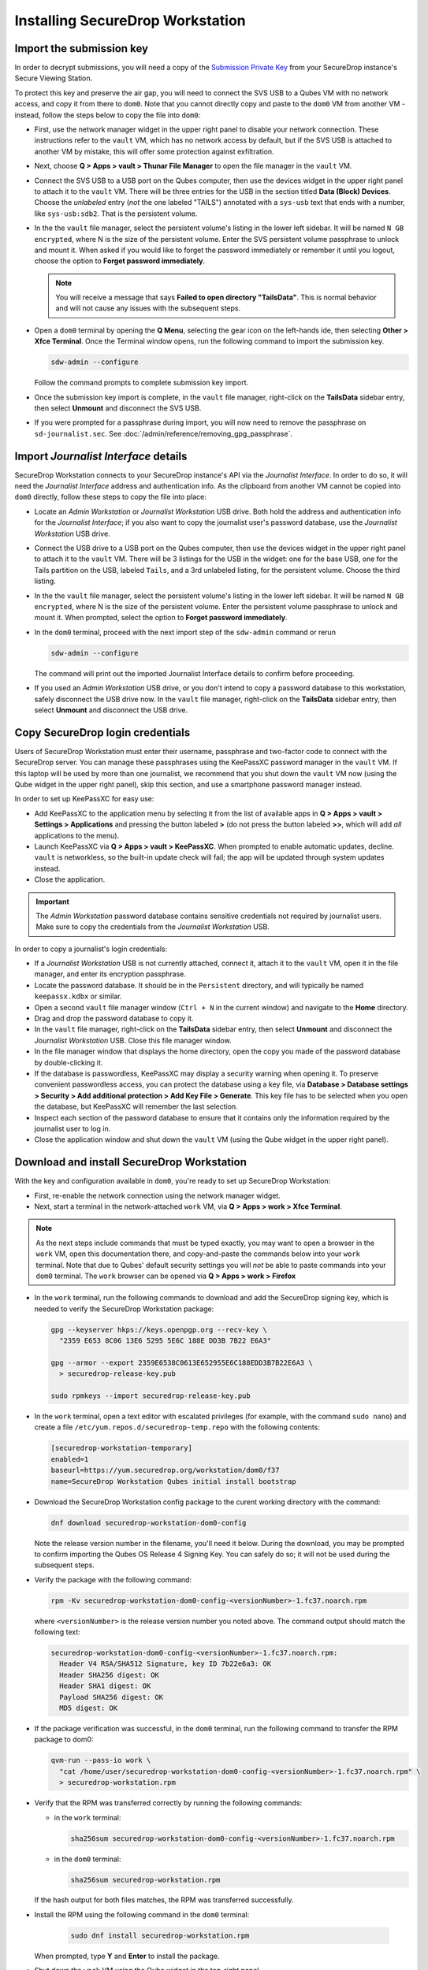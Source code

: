 Installing SecureDrop Workstation
=================================

Import the submission key
~~~~~~~~~~~~~~~~~~~~~~~~~

In order to decrypt submissions, you will need a copy of the
`Submission Private Key <https://docs.securedrop.org/en/stable/glossary.html#submission-key>`_
from your SecureDrop instance's Secure Viewing Station.

To protect this key and preserve the air gap, you will need to connect the SVS USB to a Qubes VM with no network access, and copy it from there to ``dom0``. Note that you cannot directly copy and paste to the ``dom0`` VM from another VM - instead, follow the steps below to copy the file into ``dom0``:

- First, use the network manager widget in the upper right panel to disable your network connection. These instructions refer to the ``vault`` VM, which has no network access by default, but if the SVS USB is attached to another VM by mistake, this will offer some protection against exfiltration.

- Next, choose **Q > Apps > vault > Thunar File Manager** to open the file manager in the ``vault`` VM.

- Connect the SVS USB to a USB port on the Qubes computer, then use the devices widget in the upper right panel to attach it to the ``vault`` VM. There will be three entries for the USB in the section titled **Data (Block) Devices**. Choose the *unlabeled* entry (*not* the one labeled "TAILS") annotated with a ``sys-usb`` text that ends with a number, like ``sys-usb:sdb2``. That is the persistent volume.

  |Attach TailsData|

- In the the ``vault`` file manager, select the persistent volume's listing in the lower left sidebar. It will be named ``N GB encrypted``, where N is the size of the persistent volume. Enter the SVS persistent volume passphrase to unlock and mount it. When asked if you would like to forget the password immediately or remember it until you logout, choose the option to **Forget password immediately**.

  .. note::

    You will receive a message that says **Failed to open directory "TailsData"**. This is normal behavior and will not cause any issues with the subsequent steps.

  |Unlock TailsData|

- Open a ``dom0`` terminal by opening the **Q Menu**, selecting the gear icon on the left-hands ide, then selecting **Other > Xfce Terminal**. Once the Terminal window opens, run the following command to import the submission key.

  .. code-block:: sh 

      sdw-admin --configure

  Follow the command prompts to complete submission key import. 

- Once the submission key import is complete, in the ``vault`` file manager, right-click on the **TailsData** sidebar entry, then select **Unmount** and disconnect the SVS USB.

- If you were prompted for a passphrase during import, you will now need to remove the passphrase on ``sd-journalist.sec``. See :doc:`/admin/reference/removing_gpg_passphrase`.

.. _copy_journalist:

Import *Journalist Interface* details
~~~~~~~~~~~~~~~~~~~~~~~~~~~~~~~~~~~~~

SecureDrop Workstation connects to your SecureDrop instance's API via the *Journalist Interface*. In order to do so, it will need the *Journalist Interface* address and authentication info. As the clipboard from another VM cannot be copied into ``dom0`` directly, follow these steps to copy the file into place:

- Locate an *Admin Workstation* or *Journalist Workstation* USB drive. Both hold the address and authentication info for the *Journalist Interface*; if you also want to copy the journalist user's password database, use the *Journalist Workstation* USB drive.

- Connect the USB drive to a USB port on the Qubes computer, then use the devices widget in the upper right panel to attach it to the ``vault`` VM. There will be 3 listings for the USB in the widget: one for the base USB, one for the Tails partition on the USB, labeled ``Tails``, and a 3rd unlabeled listing, for the persistent volume. Choose the third listing.

- In the the ``vault`` file manager, select the persistent volume's listing in the lower left sidebar. It will be named ``N GB encrypted``, where N is the size of the persistent volume. Enter the persistent volume passphrase to unlock and mount it. When prompted, select the option to **Forget password immediately**.

- In the ``dom0`` terminal, proceed with the next import step of the ``sdw-admin`` command or rerun 

  .. code-block:: sh 

      sdw-admin --configure 

  The command will print out the imported Journalist Interface details to confirm before proceeding.

- If you used an *Admin Workstation* USB drive, or you don't intend to copy a password database to this workstation, safely disconnect the USB drive now. In the ``vault`` file manager, right-click on the **TailsData** sidebar entry, then select **Unmount** and disconnect the USB drive.

Copy SecureDrop login credentials
~~~~~~~~~~~~~~~~~~~~~~~~~~~~~~~~~
Users of SecureDrop Workstation must enter their username, passphrase and two-factor code to connect with the SecureDrop server. You can manage these passphrases using the KeePassXC password manager in the ``vault`` VM. If this laptop will be used by more than one journalist, we recommend that you shut down the ``vault`` VM now (using the Qube widget in the upper right panel), skip this section, and use a smartphone password manager instead.

In order to set up KeePassXC for easy use:

- Add KeePassXC to the application menu by selecting it from the list of available apps in **Q > Apps > vault > Settings > Applications** and pressing the button labeled **>** (do not press the button labeled **>>**, which will add *all* applications to the menu).

- Launch KeePassXC via **Q > Apps > vault > KeePassXC**. When prompted to enable automatic updates, decline. ``vault`` is networkless, so the built-in update check will fail; the app will be updated through system updates instead.

- Close the application.

.. important::

   The *Admin Workstation* password database contains sensitive credentials not required by journalist users. Make sure to copy the credentials from the *Journalist Workstation* USB.

In order to copy a journalist's login credentials:

- If a *Journalist Workstation* USB is not currently attached, connect it, attach it to the ``vault`` VM, open it in the file manager, and enter its encryption passphrase.

- Locate the password database. It should be in the ``Persistent`` directory, and will typically be named ``keepassx.kdbx`` or similar.

- Open a second ``vault`` file manager window (``Ctrl + N`` in the current window) and navigate to the **Home** directory.

- Drag and drop the password database to copy it.

- In the ``vault`` file manager, right-click on the **TailsData** sidebar entry, then select **Unmount** and disconnect the *Journalist Workstation* USB. Close this file manager window.

- In the file manager window that displays the home directory, open the copy you made of the password database by double-clicking it.

- If the database is passwordless, KeePassXC may display a security warning when opening it. To preserve convenient passwordless access, you can protect the database using a key file, via **Database > Database settings > Security > Add additional protection > Add Key File > Generate**. This key file has to be selected when you open the database, but KeePassXC will remember the last selection.

- Inspect each section of the password database to ensure that it contains only the information required by the journalist user to log in.

- Close the application window and shut down the ``vault`` VM (using the Qube widget in the upper right panel).

.. _download_rpm:

Download and install SecureDrop Workstation
~~~~~~~~~~~~~~~~~~~~~~~~~~~~~~~~~~~~~~~~~~~

With the key and configuration available in ``dom0``, you're ready to set up SecureDrop Workstation:

- First, re-enable the network connection using the network manager widget.

- Next, start a terminal in the network-attached ``work`` VM, via **Q > Apps > work > Xfce Terminal**.

.. note:: As the next steps include commands that must be typed exactly, you may want to open a browser in the ``work`` VM, open this documentation there, and copy-and-paste the commands below into your ``work`` terminal. Note that due to Qubes' default security settings you will *not* be able to paste commands into your ``dom0`` terminal. The ``work`` browser can be opened via **Q > Apps > work > Firefox**

- In the ``work`` terminal, run the following commands to download and add the SecureDrop signing key, which is needed to verify the SecureDrop Workstation package:

  .. code-block:: sh

    gpg --keyserver hkps://keys.openpgp.org --recv-key \
      "2359 E653 8C06 13E6 5295 5E6C 188E DD3B 7B22 E6A3"

    gpg --armor --export 2359E6538C0613E652955E6C188EDD3B7B22E6A3 \
      > securedrop-release-key.pub

    sudo rpmkeys --import securedrop-release-key.pub

- In the ``work`` terminal, open a text editor with escalated privileges (for example, with the command ``sudo nano``) and create a file ``/etc/yum.repos.d/securedrop-temp.repo`` with the following contents:

  .. code-block:: none

    [securedrop-workstation-temporary]
    enabled=1
    baseurl=https://yum.securedrop.org/workstation/dom0/f37
    name=SecureDrop Workstation Qubes initial install bootstrap

- Download the SecureDrop Workstation config package to the curent working directory with the command:

  .. code-block:: sh

    dnf download securedrop-workstation-dom0-config

  Note the release version number in the filename, you'll need it below. During the download, you may be prompted to confirm importing the Qubes OS Release 4 Signing Key. You can safely do so; it will not be used during the subsequent steps.

- Verify the package with the following command:

  .. code-block:: sh

    rpm -Kv securedrop-workstation-dom0-config-<versionNumber>-1.fc37.noarch.rpm

  where ``<versionNumber>`` is the release version number you noted above. The command output should match the following text:

  .. code-block:: none

    securedrop-workstation-dom0-config-<versionNumber>-1.fc37.noarch.rpm:
      Header V4 RSA/SHA512 Signature, key ID 7b22e6a3: OK
      Header SHA256 digest: OK
      Header SHA1 digest: OK
      Payload SHA256 digest: OK
      MD5 digest: OK


- If the package verification was successful, in the ``dom0`` terminal, run the following command to transfer the RPM package to dom0:

  .. code-block:: sh

    qvm-run --pass-io work \
      "cat /home/user/securedrop-workstation-dom0-config-<versionNumber>-1.fc37.noarch.rpm" \
      > securedrop-workstation.rpm

- Verify that the RPM was transferred correctly by running the following commands:

  - in the ``work`` terminal:

    .. code-block:: sh

      sha256sum securedrop-workstation-dom0-config-<versionNumber>-1.fc37.noarch.rpm

  - in the ``dom0`` terminal:

    .. code-block:: sh

      sha256sum securedrop-workstation.rpm

  If the hash output for both files matches, the RPM was transferred successfully.

- Install the RPM using the following command in the ``dom0`` terminal:

    .. code-block:: sh

      sudo dnf install securedrop-workstation.rpm

  When prompted, type **Y** and **Enter** to install the package.

- Shut down the ``work`` VM using the Qube widget in the top-right panel.

Configure SecureDrop Workstation (estimated wait time: 60-90 minutes)
~~~~~~~~~~~~~~~~~~~~~~~~~~~~~~~~~~~~~~~~~~~~~~~~~~~~~~~~~~~~~~~~~~~~~

Before setting up the set of VMs used by SecureDrop Workstation, you must configure the *Journalist Interface* connection and submission key.

- To add the submission key, run the following command in the ``dom0`` terminal:

  .. code-block:: sh

    sudo cp /tmp/sd-journalist.sec /usr/share/securedrop-workstation-dom0-config/

- Your submission key has a unique fingerprint required for the configuration. Obtain the fingerprint by using this command:

  .. code-block:: sh

    gpg --with-colons --import-options import-show --dry-run --import /tmp/sd-journalist.sec

  The fingerprint will be on a line that starts with ``fpr``. For example, if the output included the line ``fpr:::::::::65A1B5FF195B56353CC63DFFCC40EF1228271441:``, the fingerprint would be the character sequence ``65A1B5FF195B56353CC63DFFCC40EF1228271441``.

- Next, create the SecureDrop Workstation configuration file:

  .. code-block:: sh

    cd /usr/share/securedrop-workstation-dom0-config
    sudo cp config.json.example config.json

- The ``config.json`` file must be updated with the correct values for your instance. Open it with root privileges in a text editor such as ``vi`` or ``nano`` and update the following fields' values:

  - **submission_key_fpr**: use the value of the submission key fingerprint as displayed above
  - **hidserv.hostname**: use the hostname of the *Journalist Interface*, including the ``.onion`` TLD
  - **hidserv.key**: use the private v3 onion service authorization key value
  - **environment**: use the value ``prod``

.. note::

   You can find the values for the **hidserv.*** fields in the ``/tmp/journalist.txt`` file that you created in ``dom0`` earlier.
   The file will be formatted as follows:

   .. code-block:: none

     ONIONADDRESS:descriptor:x25519:AUTHTOKEN

- Verify that the configuration is valid using the command below in the ``dom0`` terminal:

  .. code-block:: sh

    sdw-admin --validate

If you encounter a validation error due to a password-protected GPG key, see :doc:`/admin/reference/removing_gpg_passphrase`.

- Configure infinite scrollback for your terminal via **Edit > Preferences > General > Unlimited scrollback**. This helps to ensure that you will be able to review any error output printed to the terminal during the installation.

- Finally, in the ``dom0`` terminal, run the command:

  .. code-block:: sh

    sdw-admin --apply

This command will take a considerable amount of time and approximately 4GB of bandwidth, as it sets up multiple VMs and installs supporting packages. When the command finishes, reboot the machine to complete the installation. Your SecureDrop Workstation is finally ready to use!

Test the Workstation
~~~~~~~~~~~~~~~~~~~~

To start the SecureDrop Client, double-click the SecureDrop desktop icon that was set up by the previous command. The preflight updater will start and check for updates. The system should be up-to-date and no updates should be required, but if updates are available follow the instructions in the preflight updater to apply them.

Once the update check is complete, the SecureDrop Client will launch. Log in using an existing journalist account and verify that sources are listed and submissions can be downloaded, decrypted, and viewed.

.. _Password Management Section:

Enable password copy and paste
~~~~~~~~~~~~~~~~~~~~~~~~~~~~~~
If you use KeePassXC in the ``vault`` VM to manage login credentials, you can enable the user to copy passwords to the SecureDrop Client using inter-VM copy and paste. While this is relatively safe, we recommend reviewing the section :doc:`Managing Clipboard Access <../reference/managing_clipboard>` of this guide, which goes into further detail on the security considerations for inter-VM copy and paste.

The password manager runs in the networkless ``vault`` VM, and the SecureDrop Client runs in the ``sd-app`` VM. To permit this one-directional clipboard use, issue the following command in ``dom0``:

.. code-block:: sh

   qvm-tags vault add sd-send-app-clipboard

Confirm that the tag was correctly applied using the ``ls`` subcommand:

.. code-block:: sh

   qvm-tags vault ls

To revoke this configuration change later or correct a typo, you can use the ``del`` subcommand, e.g.:

.. code-block:: sh

   qvm-tags vault del sd-send-app-clipboard
   
.. |Attach TailsData| image:: images/attach_usb.png
  :width: 100%
.. |Unlock Tailsdata| image:: images/unlock_tails_usb.png
  :width: 100%
